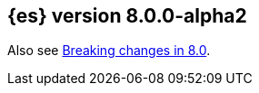 [[release-notes-8.0.0-alpha2]]
== {es} version 8.0.0-alpha2

Also see <<breaking-changes-8.0,Breaking changes in 8.0>>.